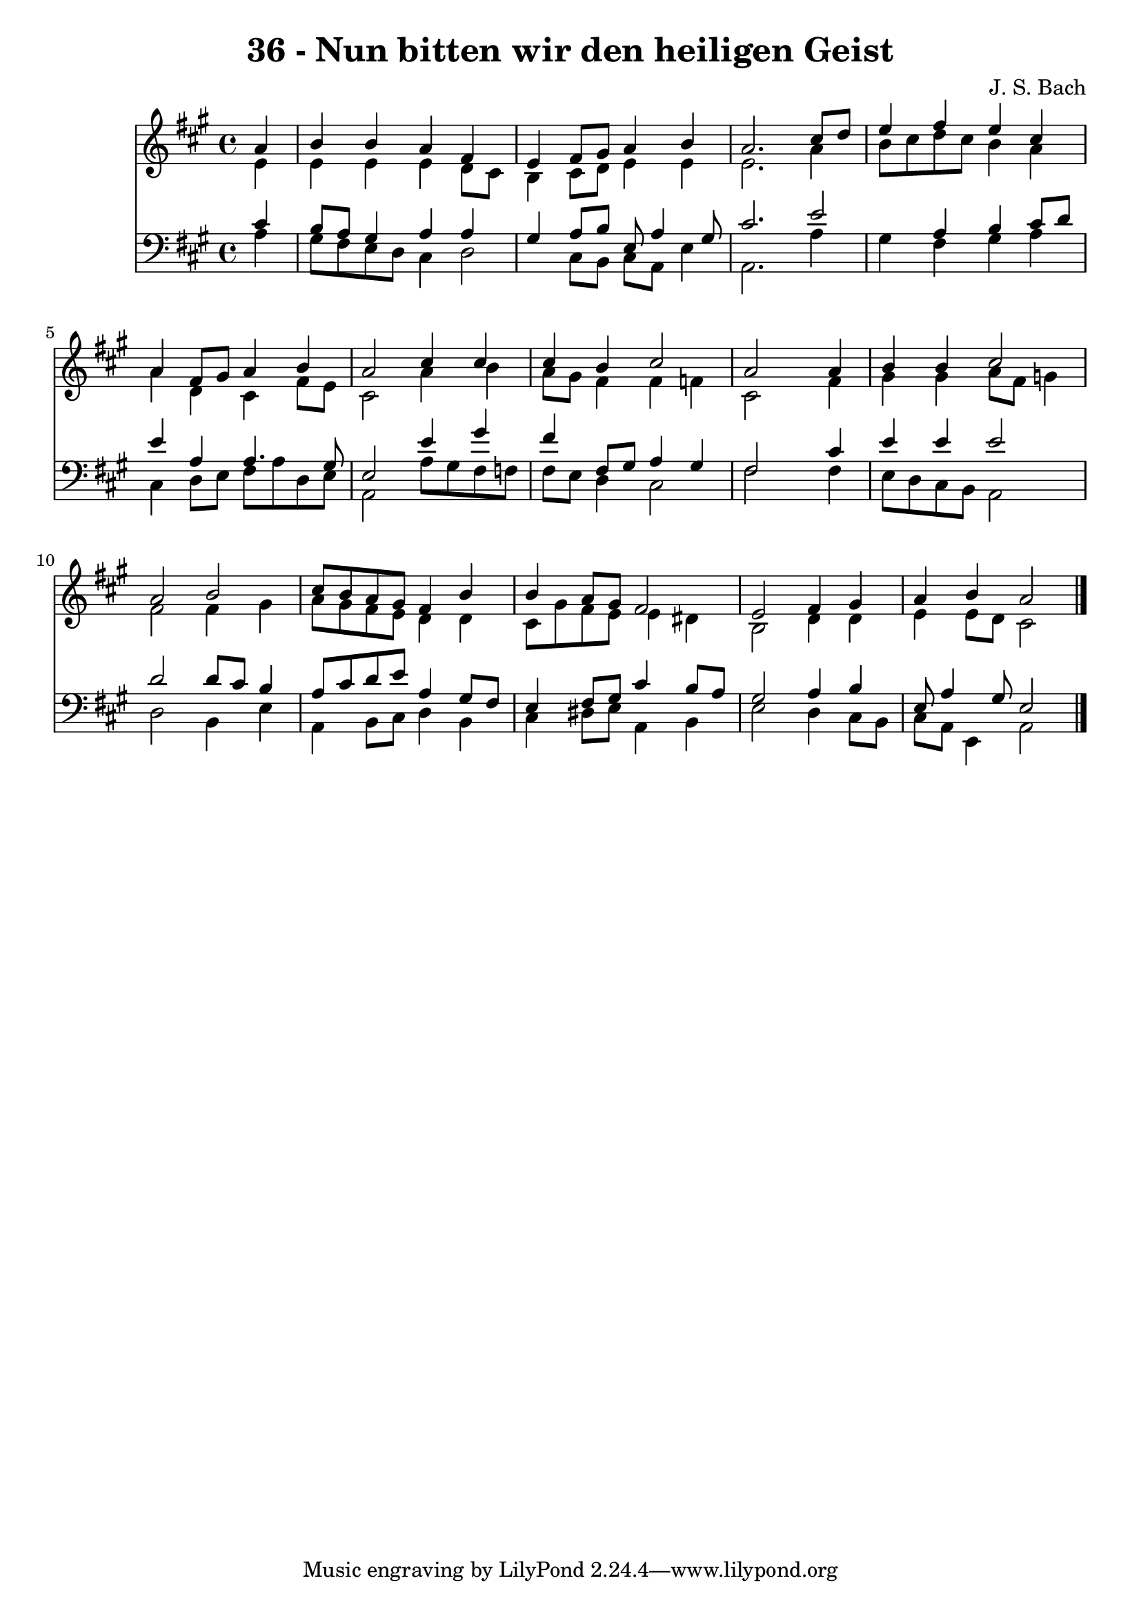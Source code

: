 
\version "2.10.33"

\header {
  title = "36 - Nun bitten wir den heiligen Geist"
  composer = "J. S. Bach"
}

global =  {
  \time 4/4 
  \key a \major
}

soprano = \relative c {
  \partial 4 a''4 
  b b a fis 
  e fis8 gis a4 b 
  a2. cis8 d 
  e4 fis e cis 
  a fis8 gis a4 b 
  a2 cis4 cis 
  cis b cis2 
  a s4 a 
  b b cis2 
  a b 
  cis8 b a gis fis4 b 
  b a8 gis fis2 
  e fis4 gis 
  a b a2 
}


alto = \relative c {
  \partial 4 e'4 
  e e e d8 cis 
  b4 cis8 d e4 e 
  e2. a4 
  b8 cis d cis b4 a 
  a d, cis fis8 e 
  cis2 a'4 b 
  a8 gis fis4 fis f 
  cis2 s4 fis 
  gis gis a8 fis g4 
  fis2 fis4 gis 
  a8 gis fis e d4 d 
  cis8 gis' fis e e4 dis 
  b2 d4 d 
  e e8 d cis2 
}


tenor = \relative c {
  \partial 4 cis'4 
  b8 a gis4 a a 
  gis a8 b e, a4 gis8 
  cis2. e2 a,4 b cis8 d 
  e4 a, a4. gis8 
  e2 e'4 gis 
  fis fis,8 gis a4 gis 
  fis2 s4 cis' 
  e e e2 
  d d8 cis b4 
  a8 cis d e a,4 gis8 fis 
  e4 fis8 gis cis4 b8 a 
  gis2 a4 b 
  e,8 a4 gis8 e2 
}


baixo = \relative c {
  \partial 4 a'4 
  gis8 fis e d cis4 d2 cis8 b cis a e'4 
  a,2. a'4 
  gis fis gis a 
  cis, d8 e fis a d, e 
  a,2 a'8 gis fis f 
  fis e d4 cis2 
  fis s4 fis 
  e8 d cis b a2 
  d b4 e 
  a, b8 cis d4 b 
  cis dis8 e a,4 b 
  e2 d4 cis8 b 
  cis a e4 a2 
}


\score {
  <<
    \new Staff {
      <<
        \global
        \new Voice = "1" { \voiceOne \soprano }
        \new Voice = "2" { \voiceTwo \alto }
      >>
    }
    \new Staff {
      <<
        \global
        \clef "bass"
        \new Voice = "1" {\voiceOne \tenor }
        \new Voice = "2" { \voiceTwo \baixo \bar "|."}
      >>
    }
  >>
}